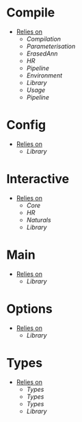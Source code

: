 * Compile
- _Relies on_
  + [[Compilation]]
  + [[Parameterisation]]
  + [[ErasedAnn]]
  + [[HR]]
  + [[Pipeline]]
  + [[Environment]]
  + [[Library]]
  + [[Usage]]
  + [[Pipeline]]
* Config
- _Relies on_
  + [[Library]]
* Interactive
- _Relies on_
  + [[Core]]
  + [[HR]]
  + [[Naturals]]
  + [[Library]]
* Main
- _Relies on_
  + [[Library]]
* Options
- _Relies on_
  + [[Library]]
* Types
- _Relies on_
  + [[Types]]
  + [[Types]]
  + [[Types]]
  + [[Library]]
